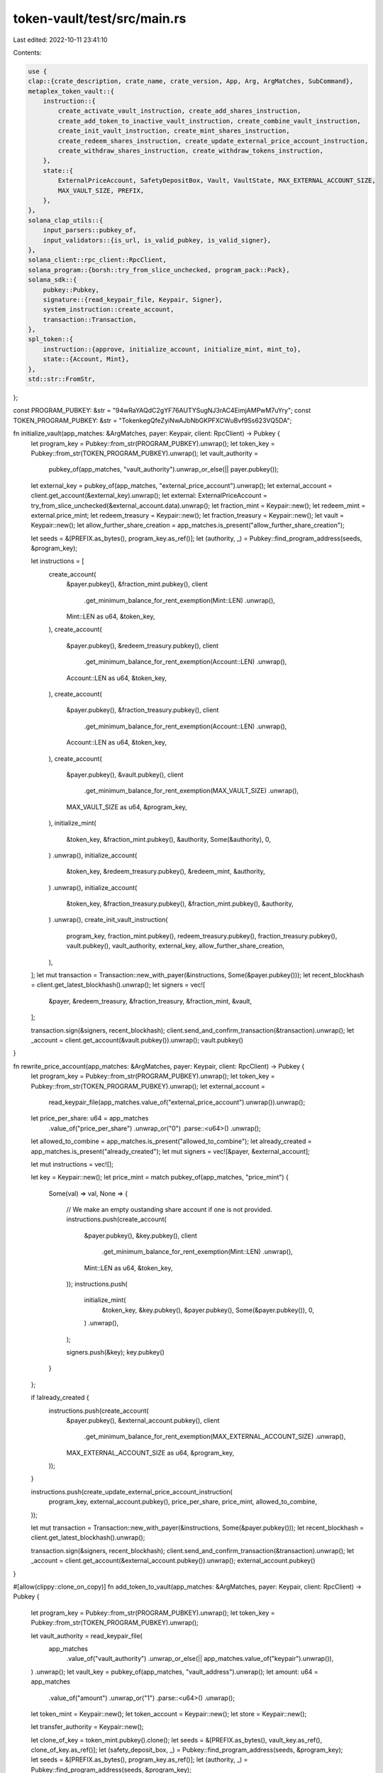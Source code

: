 token-vault/test/src/main.rs
============================

Last edited: 2022-10-11 23:41:10

Contents:

.. code-block:: rs

    use {
    clap::{crate_description, crate_name, crate_version, App, Arg, ArgMatches, SubCommand},
    metaplex_token_vault::{
        instruction::{
            create_activate_vault_instruction, create_add_shares_instruction,
            create_add_token_to_inactive_vault_instruction, create_combine_vault_instruction,
            create_init_vault_instruction, create_mint_shares_instruction,
            create_redeem_shares_instruction, create_update_external_price_account_instruction,
            create_withdraw_shares_instruction, create_withdraw_tokens_instruction,
        },
        state::{
            ExternalPriceAccount, SafetyDepositBox, Vault, VaultState, MAX_EXTERNAL_ACCOUNT_SIZE,
            MAX_VAULT_SIZE, PREFIX,
        },
    },
    solana_clap_utils::{
        input_parsers::pubkey_of,
        input_validators::{is_url, is_valid_pubkey, is_valid_signer},
    },
    solana_client::rpc_client::RpcClient,
    solana_program::{borsh::try_from_slice_unchecked, program_pack::Pack},
    solana_sdk::{
        pubkey::Pubkey,
        signature::{read_keypair_file, Keypair, Signer},
        system_instruction::create_account,
        transaction::Transaction,
    },
    spl_token::{
        instruction::{approve, initialize_account, initialize_mint, mint_to},
        state::{Account, Mint},
    },
    std::str::FromStr,
};

const PROGRAM_PUBKEY: &str = "94wRaYAQdC2gYF76AUTYSugNJ3rAC4EimjAMPwM7uYry";
const TOKEN_PROGRAM_PUBKEY: &str = "TokenkegQfeZyiNwAJbNbGKPFXCWuBvf9Ss623VQ5DA";

fn initialize_vault(app_matches: &ArgMatches, payer: Keypair, client: RpcClient) -> Pubkey {
    let program_key = Pubkey::from_str(PROGRAM_PUBKEY).unwrap();
    let token_key = Pubkey::from_str(TOKEN_PROGRAM_PUBKEY).unwrap();
    let vault_authority =
        pubkey_of(app_matches, "vault_authority").unwrap_or_else(|| payer.pubkey());
    let external_key = pubkey_of(app_matches, "external_price_account").unwrap();
    let external_account = client.get_account(&external_key).unwrap();
    let external: ExternalPriceAccount = try_from_slice_unchecked(&external_account.data).unwrap();
    let fraction_mint = Keypair::new();
    let redeem_mint = external.price_mint;
    let redeem_treasury = Keypair::new();
    let fraction_treasury = Keypair::new();
    let vault = Keypair::new();
    let allow_further_share_creation = app_matches.is_present("allow_further_share_creation");

    let seeds = &[PREFIX.as_bytes(), program_key.as_ref()];
    let (authority, _) = Pubkey::find_program_address(seeds, &program_key);

    let instructions = [
        create_account(
            &payer.pubkey(),
            &fraction_mint.pubkey(),
            client
                .get_minimum_balance_for_rent_exemption(Mint::LEN)
                .unwrap(),
            Mint::LEN as u64,
            &token_key,
        ),
        create_account(
            &payer.pubkey(),
            &redeem_treasury.pubkey(),
            client
                .get_minimum_balance_for_rent_exemption(Account::LEN)
                .unwrap(),
            Account::LEN as u64,
            &token_key,
        ),
        create_account(
            &payer.pubkey(),
            &fraction_treasury.pubkey(),
            client
                .get_minimum_balance_for_rent_exemption(Account::LEN)
                .unwrap(),
            Account::LEN as u64,
            &token_key,
        ),
        create_account(
            &payer.pubkey(),
            &vault.pubkey(),
            client
                .get_minimum_balance_for_rent_exemption(MAX_VAULT_SIZE)
                .unwrap(),
            MAX_VAULT_SIZE as u64,
            &program_key,
        ),
        initialize_mint(
            &token_key,
            &fraction_mint.pubkey(),
            &authority,
            Some(&authority),
            0,
        )
        .unwrap(),
        initialize_account(
            &token_key,
            &redeem_treasury.pubkey(),
            &redeem_mint,
            &authority,
        )
        .unwrap(),
        initialize_account(
            &token_key,
            &fraction_treasury.pubkey(),
            &fraction_mint.pubkey(),
            &authority,
        )
        .unwrap(),
        create_init_vault_instruction(
            program_key,
            fraction_mint.pubkey(),
            redeem_treasury.pubkey(),
            fraction_treasury.pubkey(),
            vault.pubkey(),
            vault_authority,
            external_key,
            allow_further_share_creation,
        ),
    ];
    let mut transaction = Transaction::new_with_payer(&instructions, Some(&payer.pubkey()));
    let recent_blockhash = client.get_latest_blockhash().unwrap();
    let signers = vec![
        &payer,
        &redeem_treasury,
        &fraction_treasury,
        &fraction_mint,
        &vault,
    ];

    transaction.sign(&signers, recent_blockhash);
    client.send_and_confirm_transaction(&transaction).unwrap();
    let _account = client.get_account(&vault.pubkey()).unwrap();
    vault.pubkey()
}

fn rewrite_price_account(app_matches: &ArgMatches, payer: Keypair, client: RpcClient) -> Pubkey {
    let program_key = Pubkey::from_str(PROGRAM_PUBKEY).unwrap();
    let token_key = Pubkey::from_str(TOKEN_PROGRAM_PUBKEY).unwrap();
    let external_account =
        read_keypair_file(app_matches.value_of("external_price_account").unwrap()).unwrap();
    let price_per_share: u64 = app_matches
        .value_of("price_per_share")
        .unwrap_or("0")
        .parse::<u64>()
        .unwrap();
    let allowed_to_combine = app_matches.is_present("allowed_to_combine");
    let already_created = app_matches.is_present("already_created");
    let mut signers = vec![&payer, &external_account];

    let mut instructions = vec![];

    let key = Keypair::new();
    let price_mint = match pubkey_of(app_matches, "price_mint") {
        Some(val) => val,
        None => {
            // We make an empty oustanding share account if one is not provided.
            instructions.push(create_account(
                &payer.pubkey(),
                &key.pubkey(),
                client
                    .get_minimum_balance_for_rent_exemption(Mint::LEN)
                    .unwrap(),
                Mint::LEN as u64,
                &token_key,
            ));
            instructions.push(
                initialize_mint(
                    &token_key,
                    &key.pubkey(),
                    &payer.pubkey(),
                    Some(&payer.pubkey()),
                    0,
                )
                .unwrap(),
            );

            signers.push(&key);
            key.pubkey()
        }
    };

    if !already_created {
        instructions.push(create_account(
            &payer.pubkey(),
            &external_account.pubkey(),
            client
                .get_minimum_balance_for_rent_exemption(MAX_EXTERNAL_ACCOUNT_SIZE)
                .unwrap(),
            MAX_EXTERNAL_ACCOUNT_SIZE as u64,
            &program_key,
        ));
    }

    instructions.push(create_update_external_price_account_instruction(
        program_key,
        external_account.pubkey(),
        price_per_share,
        price_mint,
        allowed_to_combine,
    ));

    let mut transaction = Transaction::new_with_payer(&instructions, Some(&payer.pubkey()));
    let recent_blockhash = client.get_latest_blockhash().unwrap();

    transaction.sign(&signers, recent_blockhash);
    client.send_and_confirm_transaction(&transaction).unwrap();
    let _account = client.get_account(&external_account.pubkey()).unwrap();
    external_account.pubkey()
}

#[allow(clippy::clone_on_copy)]
fn add_token_to_vault(app_matches: &ArgMatches, payer: Keypair, client: RpcClient) -> Pubkey {
    let program_key = Pubkey::from_str(PROGRAM_PUBKEY).unwrap();
    let token_key = Pubkey::from_str(TOKEN_PROGRAM_PUBKEY).unwrap();

    let vault_authority = read_keypair_file(
        app_matches
            .value_of("vault_authority")
            .unwrap_or_else(|| app_matches.value_of("keypair").unwrap()),
    )
    .unwrap();
    let vault_key = pubkey_of(app_matches, "vault_address").unwrap();
    let amount: u64 = app_matches
        .value_of("amount")
        .unwrap_or("1")
        .parse::<u64>()
        .unwrap();

    let token_mint = Keypair::new();
    let token_account = Keypair::new();
    let store = Keypair::new();

    let transfer_authority = Keypair::new();

    let clone_of_key = token_mint.pubkey().clone();
    let seeds = &[PREFIX.as_bytes(), vault_key.as_ref(), clone_of_key.as_ref()];
    let (safety_deposit_box, _) = Pubkey::find_program_address(seeds, &program_key);
    let seeds = &[PREFIX.as_bytes(), program_key.as_ref()];
    let (authority, _) = Pubkey::find_program_address(seeds, &program_key);

    let instructions = [
        create_account(
            &payer.pubkey(),
            &token_mint.pubkey(),
            client
                .get_minimum_balance_for_rent_exemption(Mint::LEN)
                .unwrap(),
            Mint::LEN as u64,
            &token_key,
        ),
        create_account(
            &payer.pubkey(),
            &token_account.pubkey(),
            client
                .get_minimum_balance_for_rent_exemption(Account::LEN)
                .unwrap(),
            Account::LEN as u64,
            &token_key,
        ),
        create_account(
            &payer.pubkey(),
            &store.pubkey(),
            client
                .get_minimum_balance_for_rent_exemption(Account::LEN)
                .unwrap(),
            Account::LEN as u64,
            &token_key,
        ),
        initialize_mint(
            &token_key,
            &token_mint.pubkey(),
            &payer.pubkey(),
            Some(&payer.pubkey()),
            0,
        )
        .unwrap(),
        initialize_account(
            &token_key,
            &token_account.pubkey(),
            &token_mint.pubkey(),
            &payer.pubkey(),
        )
        .unwrap(),
        initialize_account(
            &token_key,
            &store.pubkey(),
            &token_mint.pubkey(),
            &authority,
        )
        .unwrap(),
        mint_to(
            &token_key,
            &token_mint.pubkey(),
            &token_account.pubkey(),
            &payer.pubkey(),
            &[&payer.pubkey()],
            amount,
        )
        .unwrap(),
        approve(
            &token_key,
            &token_account.pubkey(),
            &transfer_authority.pubkey(),
            &payer.pubkey(),
            &[&payer.pubkey()],
            amount,
        )
        .unwrap(),
        create_add_token_to_inactive_vault_instruction(
            program_key,
            safety_deposit_box,
            token_account.pubkey(),
            store.pubkey(),
            vault_key,
            vault_authority.pubkey(),
            payer.pubkey(),
            transfer_authority.pubkey(),
            amount,
        ),
    ];

    let mut transaction = Transaction::new_with_payer(&instructions, Some(&payer.pubkey()));
    let recent_blockhash = client.get_latest_blockhash().unwrap();
    let signers = vec![
        &payer,
        &token_mint,
        &token_account,
        &store,
        &vault_authority,
        &transfer_authority,
    ];

    transaction.sign(&signers, recent_blockhash);
    client.send_and_confirm_transaction(&transaction).unwrap();
    let _account = client.get_account(&safety_deposit_box).unwrap();
    safety_deposit_box
}

fn activate_vault(app_matches: &ArgMatches, payer: Keypair, client: RpcClient) -> Option<Pubkey> {
    let program_key = Pubkey::from_str(PROGRAM_PUBKEY).unwrap();

    let vault_authority = read_keypair_file(
        app_matches
            .value_of("vault_authority")
            .unwrap_or_else(|| app_matches.value_of("keypair").unwrap()),
    )
    .unwrap();
    let number_of_shares: u64 = app_matches
        .value_of("number_of_shares")
        .unwrap_or("100")
        .parse::<u64>()
        .unwrap();
    let vault_key = pubkey_of(app_matches, "vault_address").unwrap();
    let vault_account = client.get_account(&vault_key).unwrap();
    let vault: Vault = try_from_slice_unchecked(&vault_account.data).unwrap();

    let seeds = &[PREFIX.as_bytes(), program_key.as_ref()];
    let (mint_authority, _) = Pubkey::find_program_address(seeds, &program_key);

    let instructions = [create_activate_vault_instruction(
        program_key,
        vault_key,
        vault.fraction_mint,
        vault.fraction_treasury,
        mint_authority,
        vault_authority.pubkey(),
        number_of_shares,
    )];

    let mut transaction = Transaction::new_with_payer(&instructions, Some(&payer.pubkey()));
    let recent_blockhash = client.get_latest_blockhash().unwrap();
    let signers = vec![&payer, &vault_authority];

    transaction.sign(&signers, recent_blockhash);
    client.send_and_confirm_transaction(&transaction).unwrap();
    let updated_vault_data = client.get_account(&vault_key).unwrap();
    let updated_vault: Vault = try_from_slice_unchecked(&updated_vault_data.data).unwrap();
    if updated_vault.state == VaultState::Active {
        println!("Activated vault.");
        Some(vault_key)
    } else {
        println!("Failed to update vault.");
        None
    }
}

fn combine_vault(app_matches: &ArgMatches, payer: Keypair, client: RpcClient) -> Option<Pubkey> {
    let program_key = Pubkey::from_str(PROGRAM_PUBKEY).unwrap();
    let token_key = Pubkey::from_str(TOKEN_PROGRAM_PUBKEY).unwrap();

    let vault_authority = read_keypair_file(
        app_matches
            .value_of("vault_authority")
            .unwrap_or_else(|| app_matches.value_of("keypair").unwrap()),
    )
    .unwrap();

    let new_vault_authority =
        pubkey_of(app_matches, "new_vault_authority").unwrap_or_else(|| payer.pubkey());

    let amount_of_money: u64 = app_matches
        .value_of("amount_of_money")
        .unwrap_or("10000")
        .parse::<u64>()
        .unwrap();

    let vault_key = pubkey_of(app_matches, "vault_address").unwrap();
    let vault_account = client.get_account(&vault_key).unwrap();
    let vault: Vault = try_from_slice_unchecked(&vault_account.data).unwrap();
    let external_price_account = client.get_account(&vault.pricing_lookup_address).unwrap();
    let external: ExternalPriceAccount =
        try_from_slice_unchecked(&external_price_account.data).unwrap();
    let payment_account = Keypair::new();

    let seeds = &[PREFIX.as_bytes(), program_key.as_ref()];
    let (uncirculated_burn_authority, _) = Pubkey::find_program_address(seeds, &program_key);

    let transfer_authority = Keypair::new();
    let mut signers = vec![
        &payer,
        &vault_authority,
        &payment_account,
        &transfer_authority,
    ];

    let mut instructions = vec![
        create_account(
            &payer.pubkey(),
            &payment_account.pubkey(),
            client
                .get_minimum_balance_for_rent_exemption(Account::LEN)
                .unwrap(),
            Account::LEN as u64,
            &token_key,
        ),
        initialize_account(
            &token_key,
            &payment_account.pubkey(),
            &external.price_mint,
            &payer.pubkey(),
        )
        .unwrap(),
        mint_to(
            &token_key,
            &external.price_mint,
            &payment_account.pubkey(),
            &payer.pubkey(),
            &[&payer.pubkey()],
            amount_of_money,
        )
        .unwrap(),
        approve(
            &token_key,
            &payment_account.pubkey(),
            &transfer_authority.pubkey(),
            &payer.pubkey(),
            &[&payer.pubkey()],
            amount_of_money,
        )
        .unwrap(),
    ];

    let mut shares_outstanding: u64 = 0;
    let key = Keypair::new();
    let outstanding_shares_account = match pubkey_of(app_matches, "outstanding_shares_account") {
        Some(val) => {
            let info = client.get_account(&val).unwrap();
            let account: Account = Account::unpack_unchecked(&info.data).unwrap();
            shares_outstanding = account.amount;
            val
        }
        None => {
            // We make an empty oustanding share account if one is not provided.
            instructions.push(create_account(
                &payer.pubkey(),
                &key.pubkey(),
                client
                    .get_minimum_balance_for_rent_exemption(Account::LEN)
                    .unwrap(),
                Account::LEN as u64,
                &token_key,
            ));
            instructions.push(
                initialize_account(
                    &token_key,
                    &key.pubkey(),
                    &vault.fraction_mint,
                    &payer.pubkey(),
                )
                .unwrap(),
            );

            signers.push(&key);
            key.pubkey()
        }
    };

    instructions.push(
        approve(
            &token_key,
            &outstanding_shares_account,
            &transfer_authority.pubkey(),
            &payer.pubkey(),
            &[&payer.pubkey()],
            shares_outstanding,
        )
        .unwrap(),
    );

    instructions.push(create_combine_vault_instruction(
        program_key,
        vault_key,
        outstanding_shares_account,
        payment_account.pubkey(),
        vault.fraction_mint,
        vault.fraction_treasury,
        vault.redeem_treasury,
        new_vault_authority,
        vault_authority.pubkey(),
        transfer_authority.pubkey(),
        uncirculated_burn_authority,
        vault.pricing_lookup_address,
    ));

    let mut transaction = Transaction::new_with_payer(&instructions, Some(&payer.pubkey()));
    let recent_blockhash = client.get_latest_blockhash().unwrap();

    transaction.sign(&signers, recent_blockhash);
    client.send_and_confirm_transaction(&transaction).unwrap();
    let updated_vault_data = client.get_account(&vault_key).unwrap();
    let updated_vault: Vault = try_from_slice_unchecked(&updated_vault_data.data).unwrap();
    if updated_vault.state == VaultState::Combined {
        println!("Combined vault.");
        Some(vault_key)
    } else {
        println!("Failed to combined vault.");
        None
    }
}

fn redeem_shares(app_matches: &ArgMatches, payer: Keypair, client: RpcClient) -> Pubkey {
    let program_key = Pubkey::from_str(PROGRAM_PUBKEY).unwrap();
    let token_key = Pubkey::from_str(TOKEN_PROGRAM_PUBKEY).unwrap();

    let vault_authority = read_keypair_file(
        app_matches
            .value_of("vault_authority")
            .unwrap_or_else(|| app_matches.value_of("keypair").unwrap()),
    )
    .unwrap();

    let vault_key = pubkey_of(app_matches, "vault_address").unwrap();
    let outstanding_shares_key = pubkey_of(app_matches, "outstanding_shares_account").unwrap();
    let outstanding_shares_account = client.get_account(&outstanding_shares_key).unwrap();
    let outstanding_shares: Account =
        Account::unpack_unchecked(&outstanding_shares_account.data).unwrap();
    let vault_account = client.get_account(&vault_key).unwrap();
    let vault: Vault = try_from_slice_unchecked(&vault_account.data).unwrap();
    let redeem_treasury_info = client.get_account(&vault.redeem_treasury).unwrap();
    let redeem_treasury: Account = Account::unpack_unchecked(&redeem_treasury_info.data).unwrap();

    let burn_authority = Keypair::new();
    let mut signers = vec![&payer, &vault_authority, &burn_authority];

    let seeds = &[PREFIX.as_bytes(), program_key.as_ref()];
    let (transfer_authority, _) = Pubkey::find_program_address(seeds, &program_key);

    let mut instructions = vec![];

    let key = Keypair::new();
    let proceeds_account: Pubkey = match pubkey_of(app_matches, "proceeds_account") {
        Some(val) => val,
        None => {
            instructions.push(create_account(
                &payer.pubkey(),
                &key.pubkey(),
                client
                    .get_minimum_balance_for_rent_exemption(Account::LEN)
                    .unwrap(),
                Account::LEN as u64,
                &token_key,
            ));
            instructions.push(
                initialize_account(
                    &token_key,
                    &key.pubkey(),
                    &redeem_treasury.mint,
                    &payer.pubkey(),
                )
                .unwrap(),
            );
            signers.push(&key);
            key.pubkey()
        }
    };

    instructions.push(
        approve(
            &token_key,
            &outstanding_shares_key,
            &burn_authority.pubkey(),
            &payer.pubkey(),
            &[&payer.pubkey()],
            outstanding_shares.amount,
        )
        .unwrap(),
    );

    instructions.push(create_redeem_shares_instruction(
        program_key,
        outstanding_shares_key,
        proceeds_account,
        vault.fraction_mint,
        vault.redeem_treasury,
        transfer_authority,
        burn_authority.pubkey(),
        vault_key,
    ));

    let mut transaction = Transaction::new_with_payer(&instructions, Some(&payer.pubkey()));
    let recent_blockhash = client.get_latest_blockhash().unwrap();

    transaction.sign(&signers, recent_blockhash);
    client.send_and_confirm_transaction(&transaction).unwrap();
    let _new_proceeds = client.get_account(&proceeds_account).unwrap();
    proceeds_account
}

fn withdraw_tokens(app_matches: &ArgMatches, payer: Keypair, client: RpcClient) -> Pubkey {
    let program_key = Pubkey::from_str(PROGRAM_PUBKEY).unwrap();
    let token_key = Pubkey::from_str(TOKEN_PROGRAM_PUBKEY).unwrap();

    let vault_authority = read_keypair_file(
        app_matches
            .value_of("vault_authority")
            .unwrap_or_else(|| app_matches.value_of("keypair").unwrap()),
    )
    .unwrap();

    let safety_deposit_key = pubkey_of(app_matches, "safety_deposit_address").unwrap();
    let safety_deposit_account = client.get_account(&safety_deposit_key).unwrap();
    let safety_deposit: SafetyDepositBox =
        try_from_slice_unchecked(&safety_deposit_account.data).unwrap();
    let store_account = client.get_account(&safety_deposit.store).unwrap();
    let store: Account = Account::unpack_unchecked(&store_account.data).unwrap();
    let vault_account = client.get_account(&safety_deposit.vault).unwrap();
    let vault: Vault = try_from_slice_unchecked(&vault_account.data).unwrap();
    let amount: u64 = app_matches
        .value_of("amount")
        .unwrap_or(&store.amount.to_string())
        .parse::<u64>()
        .unwrap();

    let mut signers = vec![&payer, &vault_authority];
    let seeds = &[PREFIX.as_bytes(), program_key.as_ref()];
    let (transfer_authority, _) = Pubkey::find_program_address(seeds, &program_key);

    let mut instructions = vec![];

    let key = Keypair::new();
    let destination_account: Pubkey = match pubkey_of(app_matches, "destination_account") {
        Some(val) => val,
        None => {
            instructions.push(create_account(
                &payer.pubkey(),
                &key.pubkey(),
                client
                    .get_minimum_balance_for_rent_exemption(Account::LEN)
                    .unwrap(),
                Account::LEN as u64,
                &token_key,
            ));
            instructions.push(
                initialize_account(&token_key, &key.pubkey(), &store.mint, &payer.pubkey())
                    .unwrap(),
            );
            signers.push(&key);
            key.pubkey()
        }
    };

    instructions.push(create_withdraw_tokens_instruction(
        program_key,
        destination_account,
        safety_deposit_key,
        safety_deposit.store,
        safety_deposit.vault,
        vault.fraction_mint,
        vault_authority.pubkey(),
        transfer_authority,
        amount,
    ));

    let mut transaction = Transaction::new_with_payer(&instructions, Some(&payer.pubkey()));
    let recent_blockhash = client.get_latest_blockhash().unwrap();

    transaction.sign(&signers, recent_blockhash);
    client.send_and_confirm_transaction(&transaction).unwrap();
    let _new_proceeds = client.get_account(&destination_account).unwrap();
    destination_account
}

fn mint_shares(app_matches: &ArgMatches, payer: Keypair, client: RpcClient) -> Pubkey {
    let program_key = Pubkey::from_str(PROGRAM_PUBKEY).unwrap();

    let vault_authority = read_keypair_file(
        app_matches
            .value_of("vault_authority")
            .unwrap_or_else(|| app_matches.value_of("keypair").unwrap()),
    )
    .unwrap();

    let vault_key = pubkey_of(app_matches, "vault_address").unwrap();
    let vault_account = client.get_account(&vault_key).unwrap();
    let vault: Vault = try_from_slice_unchecked(&vault_account.data).unwrap();

    let signers = vec![&payer, &vault_authority];
    let seeds = &[PREFIX.as_bytes(), program_key.as_ref()];
    let (mint_authority, _) = Pubkey::find_program_address(seeds, &program_key);

    let number_of_shares: u64 = app_matches
        .value_of("number_of_shares")
        .unwrap_or("100")
        .parse::<u64>()
        .unwrap();

    let instructions = [create_mint_shares_instruction(
        program_key,
        vault.fraction_treasury,
        vault.fraction_mint,
        vault_key,
        mint_authority,
        vault_authority.pubkey(),
        number_of_shares,
    )];

    let mut transaction = Transaction::new_with_payer(&instructions, Some(&payer.pubkey()));
    let recent_blockhash = client.get_latest_blockhash().unwrap();

    transaction.sign(&signers, recent_blockhash);
    client.send_and_confirm_transaction(&transaction).unwrap();
    let _new_proceeds = client.get_account(&vault.fraction_treasury).unwrap();
    vault.fraction_treasury
}

fn withdraw_shares(app_matches: &ArgMatches, payer: Keypair, client: RpcClient) -> Pubkey {
    let program_key = Pubkey::from_str(PROGRAM_PUBKEY).unwrap();
    let token_key = Pubkey::from_str(TOKEN_PROGRAM_PUBKEY).unwrap();

    let vault_authority = read_keypair_file(
        app_matches
            .value_of("vault_authority")
            .unwrap_or_else(|| app_matches.value_of("keypair").unwrap()),
    )
    .unwrap();

    let vault_key = pubkey_of(app_matches, "vault_address").unwrap();
    let vault_account = client.get_account(&vault_key).unwrap();
    let vault: Vault = try_from_slice_unchecked(&vault_account.data).unwrap();
    let number_of_shares: u64 = app_matches
        .value_of("number_of_shares")
        .unwrap_or("100")
        .parse::<u64>()
        .unwrap();

    let mut signers = vec![&payer, &vault_authority];
    let seeds = &[PREFIX.as_bytes(), program_key.as_ref()];
    let (transfer_authority, _) = Pubkey::find_program_address(seeds, &program_key);

    let mut instructions = vec![];

    let key = Keypair::new();
    let destination_account: Pubkey = match pubkey_of(app_matches, "destination_account") {
        Some(val) => val,
        None => {
            instructions.push(create_account(
                &payer.pubkey(),
                &key.pubkey(),
                client
                    .get_minimum_balance_for_rent_exemption(Account::LEN)
                    .unwrap(),
                Account::LEN as u64,
                &token_key,
            ));
            instructions.push(
                initialize_account(
                    &token_key,
                    &key.pubkey(),
                    &vault.fraction_mint,
                    &payer.pubkey(),
                )
                .unwrap(),
            );
            signers.push(&key);
            key.pubkey()
        }
    };

    instructions.push(create_withdraw_shares_instruction(
        program_key,
        destination_account,
        vault.fraction_treasury,
        vault_key,
        transfer_authority,
        vault_authority.pubkey(),
        number_of_shares,
    ));

    let mut transaction = Transaction::new_with_payer(&instructions, Some(&payer.pubkey()));
    let recent_blockhash = client.get_latest_blockhash().unwrap();

    transaction.sign(&signers, recent_blockhash);
    client.send_and_confirm_transaction(&transaction).unwrap();
    let _new_proceeds = client.get_account(&destination_account).unwrap();
    destination_account
}

fn add_shares(app_matches: &ArgMatches, payer: Keypair, client: RpcClient) -> Pubkey {
    let program_key = Pubkey::from_str(PROGRAM_PUBKEY).unwrap();
    let token_key = Pubkey::from_str(TOKEN_PROGRAM_PUBKEY).unwrap();

    let vault_authority = read_keypair_file(
        app_matches
            .value_of("vault_authority")
            .unwrap_or_else(|| app_matches.value_of("keypair").unwrap()),
    )
    .unwrap();

    let vault_key = pubkey_of(app_matches, "vault_address").unwrap();
    let vault_account = client.get_account(&vault_key).unwrap();
    let vault: Vault = try_from_slice_unchecked(&vault_account.data).unwrap();
    let number_of_shares: u64 = app_matches
        .value_of("number_of_shares")
        .unwrap_or("100")
        .parse::<u64>()
        .unwrap();

    let transfer_authority = Keypair::new();
    let signers = [&payer, &vault_authority, &transfer_authority];

    let source_account: Pubkey = pubkey_of(app_matches, "source").unwrap();

    let instructions = [
        approve(
            &token_key,
            &source_account,
            &transfer_authority.pubkey(),
            &payer.pubkey(),
            &[&payer.pubkey()],
            number_of_shares,
        )
        .unwrap(),
        create_add_shares_instruction(
            program_key,
            source_account,
            vault.fraction_treasury,
            vault_key,
            transfer_authority.pubkey(),
            vault_authority.pubkey(),
            number_of_shares,
        ),
    ];

    let mut transaction = Transaction::new_with_payer(&instructions, Some(&payer.pubkey()));
    let recent_blockhash = client.get_latest_blockhash().unwrap();

    transaction.sign(&signers, recent_blockhash);
    client.send_and_confirm_transaction(&transaction).unwrap();
    vault.fraction_treasury
}

fn main() {
    let app_matches = App::new(crate_name!())
        .about(crate_description!())
        .version(crate_version!())
        .arg(
            Arg::with_name("keypair")
                .long("keypair")
                .value_name("KEYPAIR")
                .validator(is_valid_signer)
                .takes_value(true)
                .global(true)
                .help("Filepath or URL to a keypair"),
        )
        .arg(
            Arg::with_name("json_rpc_url")
                .long("url")
                .value_name("URL")
                .takes_value(true)
                .global(true)
                .validator(is_url)
                .help("JSON RPC URL for the cluster [default: devnet]"),
        )
        .subcommand(
            SubCommand::with_name("init")
                .about("Initialize a Vault")
                .arg(
                    Arg::with_name("vault_authority")
                        .long("vault_authority")
                        .value_name("VAULT_AUTHORITY")
                        .required(false)
                        .validator(is_valid_pubkey)
                        .takes_value(true)
                        .help("Pubkey of authority, defaults to you otherwise"),
                )
                .arg(
                    Arg::with_name("external_price_account")
                        .long("external_price_account")
                        .value_name("EXTERNAL_PRICE_ACCOUNT")
                        .required(true)
                        .validator(is_valid_pubkey)
                        .takes_value(true)
                        .help("Pubkey of external price account"),
                )
                .arg(
                    Arg::with_name("allow_further_share_creation")
                        .long("allow_further_share_creation")
                        .value_name("ALLOW_FURTHER_SHARE_CREATION")
                        .takes_value(false)
                        .required(false)
                        .help("Allows further share creation after activation of vault"),
                ),
        )
        .subcommand(
            SubCommand::with_name("external_price_account_rewrite")
                .about("Rewrite (or create) an External Price Account")
                .arg(
                    Arg::with_name("external_price_account")
                        .long("external_price_account")
                        .value_name("EXTERNAL_PRICE_ACCOUNT")
                        .required(true)
                        .validator(is_valid_signer)
                        .takes_value(true)
                        .help("Filepath or URL to a keypair"),
                )
                .arg(
                    Arg::with_name("price_mint")
                        .long("price_mint")
                        .value_name("PRICE_MINT")
                        .takes_value(true)
                        .validator(is_valid_pubkey)
                        .required(false)
                        .help("Price mint that price per share uses"),
                )
                .arg(
                    Arg::with_name("price_per_share")
                        .long("price_per_share")
                        .value_name("PRICE_PER_SHARE")
                        .takes_value(true)
                        .required(false)
                        .help("Price per share"),
                )
                .arg(
                    Arg::with_name("allowed_to_combine")
                        .long("allowed_to_combine")
                        .value_name("ALLOWED_TO_COMBINE")
                        .takes_value(false)
                        .required(false)
                        .help("Whether or not combination is allowed in the vault"),
                )
                .arg(
                    Arg::with_name("already_created")
                        .long("already_created")
                        .value_name("ALREADY_CREATED")
                        .takes_value(false)
                        .required(false)
                        .help("If we should skip creation because this account already exists"),
                ),
        )
        .subcommand(
            SubCommand::with_name("add_token_to_vault")
                .about("Add Token of X amount (default 1) to Inactive Vault")
                .arg(
                    Arg::with_name("vault_authority")
                        .long("vault_authority")
                        .value_name("VAULT_AUTHORITY")
                        .required(false)
                        .validator(is_valid_signer)
                        .takes_value(true)
                        .help("Filepath or URL to a keypair, defaults to you otherwise"),
                )
                .arg(
                    Arg::with_name("vault_address")
                        .long("vault_address")
                        .value_name("VAULT_ADDRESS")
                        .required(true)
                        .validator(is_valid_pubkey)
                        .takes_value(true)
                        .help("Pubkey of vault"),
                )
                .arg(
                    Arg::with_name("amount")
                        .long("amount")
                        .value_name("AMOUNT")
                        .required(false)
                        .takes_value(true)
                        .help("Amount of this new token type to add to the vault"),
                ),
        )
        .subcommand(
            SubCommand::with_name("activate_vault")
                .about("Activate Vault")
                .arg(
                    Arg::with_name("vault_authority")
                        .long("vault_authority")
                        .value_name("VAULT_AUTHORITY")
                        .required(false)
                        .validator(is_valid_signer)
                        .takes_value(true)
                        .help("Filepath or URL to a keypair, defaults to you otherwise"),
                )
                .arg(
                    Arg::with_name("vault_address")
                        .long("vault_address")
                        .value_name("VAULT_ADDRESS")
                        .required(true)
                        .validator(is_valid_pubkey)
                        .takes_value(true)
                        .help("Pubkey of vault"),
                )
                .arg(
                    Arg::with_name("number_of_shares")
                        .long("number_of_shares")
                        .value_name("NUMBER_OF_SHARES")
                        .required(false)
                        .takes_value(true)
                        .help("Initial number of shares to produce, defaults to 100"),
                ),
        )
        .subcommand(
            SubCommand::with_name("combine_vault")
                .about("Combine Vault")
                .arg(
                    Arg::with_name("vault_authority")
                        .long("vault_authority")
                        .value_name("VAULT_AUTHORITY")
                        .required(false)
                        .validator(is_valid_signer)
                        .takes_value(true)
                        .help("Filepath or URL to a keypair, defaults to you otherwise"),
                )
                .arg(
                    Arg::with_name("vault_address")
                        .long("vault_address")
                        .value_name("VAULT_ADDRESS")
                        .required(true)
                        .validator(is_valid_pubkey)
                        .takes_value(true)
                        .help("Pubkey of vault"),
                ).arg(
                    Arg::with_name("new_vault_authority")
                        .long("new_vault_authority")
                        .value_name("NEW_VAULT_AUTHORITY")
                        .required(false)
                        .validator(is_valid_pubkey)
                        .takes_value(true)
                        .help("New authority of the vault going forward, defaults to you"),
                ).arg(
                    Arg::with_name("outstanding_shares_account")
                        .long("outstanding_shares_account")
                        .value_name("OUSTANDING_SHARES_ACCOUNT")
                        .required(false)
                        .validator(is_valid_pubkey)
                        .takes_value(true)
                        .help("Pubkey of oustanding shares account, an empty will be made if not provided"),
                ).arg(
                    Arg::with_name("amount_of_money")
                        .long("amount_of_money")
                        .value_name("AMOUNT_OF_MONEY")
                        .required(false)
                        .takes_value(true)
                        .help("Initial amount of money to provide to pay for buy out, defaults to 10000. You need to provide enough for a buy out!"),
                ),
        )
        .subcommand(
            SubCommand::with_name("redeem_shares")
                .about("Redeem Shares from a Combined Vault as a Shareholder")
                .arg(
                    Arg::with_name("vault_authority")
                        .long("vault_authority")
                        .value_name("VAULT_AUTHORITY")
                        .required(false)
                        .validator(is_valid_signer)
                        .takes_value(true)
                        .help("Filepath or URL to a keypair, defaults to you otherwise"),
                )
                .arg(
                    Arg::with_name("vault_address")
                        .long("vault_address")
                        .value_name("VAULT_ADDRESS")
                        .required(true)
                        .validator(is_valid_pubkey)
                        .takes_value(true)
                        .help("Pubkey of vault"),
                ).arg(
                    Arg::with_name("outstanding_shares_account")
                        .long("outstanding_shares_account")
                        .value_name("OUSTANDING_SHARES_ACCOUNT")
                        .required(true)
                        .validator(is_valid_pubkey)
                        .takes_value(true)
                        .help("Pubkey of oustanding shares account"),
                ).arg(
                    Arg::with_name("proceeds_account")
                        .long("proceeds_account")
                        .value_name("PROCEEDS_ACCOUNT")
                        .required(false)
                        .validator(is_valid_pubkey)
                        .takes_value(true)
                        .help("Pubkey of proceeds account, an empty will be made if not provided"),
                )
            )
        .subcommand(
        SubCommand::with_name("withdraw_tokens")
                .about("Withdraw Tokens from an Inactive or Combined Vault Safety Deposit Box")
                .arg(
                    Arg::with_name("vault_authority")
                        .long("vault_authority")
                        .value_name("VAULT_AUTHORITY")
                        .required(false)
                        .validator(is_valid_signer)
                        .takes_value(true)
                        .help("Filepath or URL to a keypair, defaults to you otherwise"),
                )
                .arg(
                    Arg::with_name("safety_deposit_address")
                        .long("safety_deposit_address")
                        .value_name("SAFETY_DEPOSIT_ADDRESS")
                        .required(true)
                        .validator(is_valid_pubkey)
                        .takes_value(true)
                        .help("Pubkey of safety deposit box"),
                ).arg(
                    Arg::with_name("destination_account")
                        .long("destination_account")
                        .value_name("DESTINATION_ACCOUNT")
                        .required(false)
                        .validator(is_valid_pubkey)
                        .takes_value(true)
                        .help("Pubkey of destination shares account, an empty will be made if not provided"),
                ).arg(
                    Arg::with_name("amount")
                        .long("amount")
                        .value_name("AMOUNT")
                        .required(false)
                        .takes_value(true)
                        .help("Amount of tokens to remove, defaults to all"),
                ))
        .subcommand(
            SubCommand::with_name("mint_shares")
                .about("Mint new shares to the fractional vault treasury")
                .arg(
                    Arg::with_name("vault_authority")
                        .long("vault_authority")
                        .value_name("VAULT_AUTHORITY")
                        .required(false)
                        .validator(is_valid_signer)
                        .takes_value(true)
                        .help("Filepath or URL to a keypair, defaults to you otherwise"),
                )
                .arg(
                    Arg::with_name("vault_address")
                        .long("vault_address")
                        .value_name("VAULT_ADDRESS")
                        .required(true)
                        .validator(is_valid_pubkey)
                        .takes_value(true)
                        .help("Pubkey of the vault"),
                )
                .arg(
                    Arg::with_name("number_of_shares")
                        .long("number_of_shares")
                        .value_name("NUMBER_OF_SHARES")
                        .required(false)
                        .takes_value(true)
                        .help("Initial number of shares to produce, defaults to 100"),
                ))
        .subcommand(
            SubCommand::with_name("withdraw_shares")
                .about("Withdraw shares from the fractional treasury")
                .arg(
                    Arg::with_name("vault_authority")
                        .long("vault_authority")
                        .value_name("VAULT_AUTHORITY")
                        .required(false)
                        .validator(is_valid_signer)
                        .takes_value(true)
                        .help("Filepath or URL to a keypair, defaults to you otherwise"),
                )
                .arg(
                    Arg::with_name("vault_address")
                        .long("vault_address")
                        .value_name("VAULT_ADDRESS")
                        .required(true)
                        .validator(is_valid_pubkey)
                        .takes_value(true)
                        .help("Pubkey of the vault"),
                )
                .arg(
                    Arg::with_name("number_of_shares")
                        .long("number_of_shares")
                        .value_name("NUMBER_OF_SHARES")
                        .required(false)
                        .takes_value(true)
                        .help("Initial number of shares to produce, defaults to 100"),
                ).arg(
                    Arg::with_name("destination_account")
                        .long("destination_account")
                        .value_name("DESTINATION_ACCOUNT")
                        .required(false)
                        .validator(is_valid_pubkey)
                        .takes_value(true)
                        .help("Pubkey of destination shares account, an empty will be made if not provided"),
                )).subcommand(
                    SubCommand::with_name("add_shares")
                        .about("Add shares to the fractional treasury")
                        .arg(
                            Arg::with_name("vault_authority")
                                .long("vault_authority")
                                .value_name("VAULT_AUTHORITY")
                                .required(false)
                                .validator(is_valid_signer)
                                .takes_value(true)
                                .help("Filepath or URL to a keypair, defaults to you otherwise"),
                        )
                        .arg(
                            Arg::with_name("vault_address")
                                .long("vault_address")
                                .value_name("VAULT_ADDRESS")
                                .required(true)
                                .validator(is_valid_pubkey)
                                .takes_value(true)
                                .help("Pubkey of the vault"),
                        )
                        .arg(
                            Arg::with_name("number_of_shares")
                                .long("number_of_shares")
                                .value_name("NUMBER_OF_SHARES")
                                .required(false)
                                .takes_value(true)
                                .help("Initial number of shares to produce, defaults to 100"),
                        ).arg(
                            Arg::with_name("source")
                                .long("source")
                                .value_name("SOURCE_ACCOUNT")
                                .required(true)
                                .validator(is_valid_pubkey)
                                .takes_value(true)
                                .help("Pubkey of source shares account"),
                        ))
        .get_matches();

    let client = RpcClient::new(
        app_matches
            .value_of("json_rpc_url")
            .unwrap_or(&"https://api.devnet.solana.com".to_owned())
            .to_owned(),
    );

    let (sub_command, sub_matches) = app_matches.subcommand();

    let payer = read_keypair_file(app_matches.value_of("keypair").unwrap()).unwrap();

    match (sub_command, sub_matches) {
        ("init", Some(arg_matches)) => {
            println!(
                "Created vault with address {:?}",
                initialize_vault(arg_matches, payer, client)
            );
        }
        ("external_price_account_rewrite", Some(arg_matches)) => {
            println!(
                "Rewrote price account {:?}",
                rewrite_price_account(arg_matches, payer, client)
            );
        }
        ("add_token_to_vault", Some(arg_matches)) => {
            println!(
                "Added token to safety deposit account {:?} to vault {:?}",
                add_token_to_vault(arg_matches, payer, client),
                arg_matches.value_of("vault_address").unwrap()
            );
        }
        ("activate_vault", Some(arg_matches)) => {
            activate_vault(arg_matches, payer, client);
            println!("Completed command.");
        }
        ("combine_vault", Some(arg_matches)) => {
            combine_vault(arg_matches, payer, client);
            println!("Completed command.");
        }
        ("redeem_shares", Some(arg_matches)) => {
            println!(
                "Redeemed share(s) and put monies in account {:?}",
                redeem_shares(arg_matches, payer, client)
            );
        }
        ("withdraw_tokens", Some(arg_matches)) => {
            println!(
                "Withdrew token(s) to account {:?}",
                withdraw_tokens(arg_matches, payer, client)
            );
        }
        ("mint_shares", Some(arg_matches)) => {
            println!(
                "Minted share(s) to fractional treasury {:?}",
                mint_shares(arg_matches, payer, client)
            );
        }
        ("withdraw_shares", Some(arg_matches)) => {
            println!(
                "Withdrew share(s) to account {:?}",
                withdraw_shares(arg_matches, payer, client)
            );
        }
        ("add_shares", Some(arg_matches)) => {
            println!(
                "Added share(s) to fractional treasury account {:?}",
                add_shares(arg_matches, payer, client)
            );
        }
        _ => unreachable!(),
    }
}


